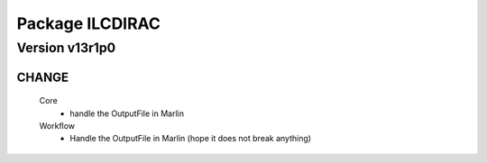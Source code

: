 ----------------
Package ILCDIRAC
----------------

Version v13r1p0
---------------

CHANGE
::::::

 Core
  - handle the OutputFile in Marlin
 Workflow
  - Handle the OutputFile in Marlin (hope it does not break anything)

